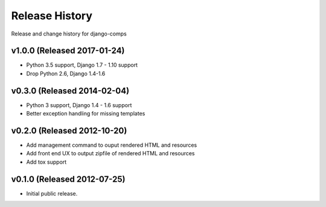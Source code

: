 Release History
====================================

Release and change history for django-comps

v1.0.0 (Released 2017-01-24)
------------------------------------

- Python 3.5 support, Django 1.7 - 1.10 support
- Drop Python 2.6, Django 1.4-1.6


v0.3.0 (Released 2014-02-04)
------------------------------------

- Python 3 support, Django 1.4 - 1.6 support
- Better exception handling for missing templates


v0.2.0 (Released 2012-10-20)
------------------------------------

- Add management command to ouput rendered HTML and resources
- Add front end UX to output zipfile of rendered HTML and resources
- Add tox support


v0.1.0 (Released 2012-07-25)
------------------------------------

- Initial public release.
